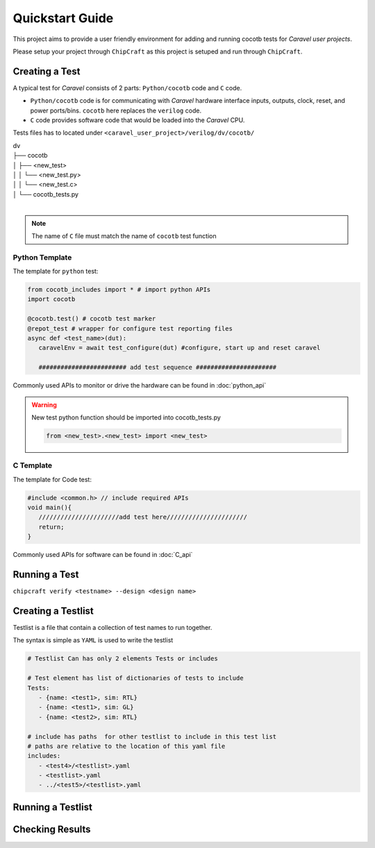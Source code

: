 
.. _usage:

****************
Quickstart Guide
****************

This project aims to provide a user friendly environment for adding and running cocotb tests for *Caravel user projects*. 

Please setup your project through ``ChipCraft`` as this project is setuped and run through ``ChipCraft``.

.. todo::

      Add chipcraft docs link or info 


.. todo::

      Add link for examples 

.. _create_test:

Creating a Test
===============

A typical test for *Caravel* consists of 2 parts: ``Python/cocotb`` code and ``C`` code. 

* ``Python/cocotb`` code is for communicating with *Caravel* hardware interface inputs, outputs, clock, reset, and power ports/bins. ``cocotb`` here replaces the ``verilog`` code.

* ``C`` code provides software code that would be loaded into the *Caravel* CPU.

Tests files has to located under ``<caravel_user_project>/verilog/dv/cocotb/`` 


| dv
| ├── cocotb
| │   ├── <new_test>
| │   │   └── <new_test.py>
| │   │   └── <new_test.c>
| │   └── cocotb_tests.py
| 

.. note:: 

   The name of ``C`` file must match the name of ``cocotb`` test function 

Python Template
++++++++++++++++

The template for ``python`` test:

.. code-block:: python3

   from cocotb_includes import * # import python APIs 
   import cocotb

   @cocotb.test() # cocotb test marker
   @repot_test # wrapper for configure test reporting files
   async def <test_name>(dut):
      caravelEnv = await test_configure(dut) #configure, start up and reset caravel

      ######################## add test sequence ###################### 


Commonly used APIs to monitor or drive the hardware can be found in :doc:`python_api`

.. warning:: 

   New test python function should be imported into cocotb_tests.py 

   .. code-block:: python3

      from <new_test>.<new_test> import <new_test>


C Template
++++++++++++++++

The template for Code test:

.. code-block:: C++

   #include <common.h> // include required APIs 
   void main(){
      //////////////////////add test here////////////////////// 
      return;
   }


Commonly used APIs for software can be found in :doc:`C_api`


.. _run_test:

Running a Test
===============

``chipcraft verify <testname> --design <design name>``


.. todo::

      Add how to run test using chipcraft


.. _create_testlist:

Creating a Testlist
=======================

Testlist is a file that contain a collection of test names to run together. 

The syntax is simple as ``YAML`` is used to write the testlist  

.. code-block:: yaml

   # Testlist Can has only 2 elements Tests or includes 

   # Test element has list of dictionaries of tests to include 
   Tests: 
      - {name: <test1>, sim: RTL} 
      - {name: <test1>, sim: GL} 
      - {name: <test2>, sim: RTL} 

   # include has paths  for other testlist to include in this test list 
   # paths are relative to the location of this yaml file
   includes: 
      - <test4>/<testlist>.yaml
      - <testlist>.yaml
      - ../<test5>/<testlist>.yaml


.. todo::

      Add support for more elements for the test like clock, seed 

Running a Testlist
=====================

.. todo::

      Add how to run testlist using chipcraft


Checking Results
=====================

.. todo::

      Add description of sim directiory 